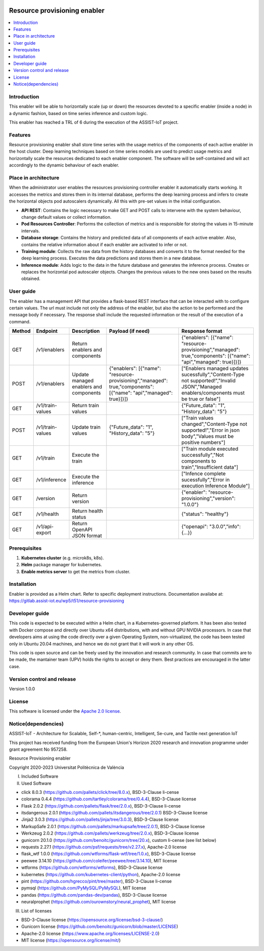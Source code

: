 .. _Resource provisioning enabler:

.. image:: https://user-images.githubusercontent.com/100677511/170439941-58810f43-b437-41e5-9976-899b60cf1e5e.png

#############################
Resource provisioning enabler
#############################

.. contents::
  :local:
  :depth: 1

***************
Introduction
***************
This enabler will be able to horizontally scale (up or down) the resources devoted to a specific enabler (inside a node) in a dynamic fashion, based on time series inference and custom logic.

This enabler has reached a TRL of 6 during the execution of the ASSIST-IoT project.

***************
Features
***************
Resource provisioning enabler shall store time series with the usage metrics of the components of each active enabler in the host cluster. Deep learning techniques based on time series models are used to predict usage metrics and horizontally scale the resources dedicated to each enabler component. The software will be self-contained and will act accordingly to the dynamic behaviour of each enabler.

*********************
Place in architecture
*********************
When the administrator user enables the resources provisioning controller enabler it automatically starts working. It accesses the metrics and stores them in its internal database, performs the deep learning process and infers to create the horizontal objects pod autoscalers dynamically. All this with pre-set values in the initial configuration.

.. image:: ./resource-provisioning-enabler.png

- **API REST**: Contains the logic necessary to make GET and POST calls to intervene with the system behaviour, change default values or collect information.
- **Pod Resources Controller**: Performs the collection of metrics and is responsible for storing the values in 15-minute intervals.
- **Database storage**: Contains the history and predicted data of all components of each active enabler. Also, contains the relative information about if each enabler are activated to infer or not.
- **Training module**: Collects the raw data from the history databases and converts it to the format needed for the deep learning process. Executes the data predictions and stores them in a new database.
- **Inference module**: Adds logic to the data in the future database and generates the inference process. Creates or replaces the horizontal pod autoscaler objects. Changes the previous values to the new ones based on the results obtained.

***************
User guide
***************
The enabler has a management API that provides a flask-based REST interface that can be interacted with to configure certain values. The url must include not only the address of the enabler, but also the action to be performed and the message body if necessary. The response shall include the requested information or the result of the execution of a command.

+---------+-------------------+-----------------------------------------+--------------------------------------------------------------------------------------------------------------------+--------------------------------------------------------------------------------------------------------------------------------------------+
| Method  | Endpoint          | Description                             | Payload (if need)                                                                                                  | Response format                                                                                                                            |
+=========+===================+=========================================+====================================================================================================================+============================================================================================================================================+
| GET     | /v1/enablers      | Return enablers and components          |                                                                                                                    | {"enablers": [{"name": "resource-provisioning","managed": true,"components": [{"name": "api","managed": true}]}]}                          |
+---------+-------------------+-----------------------------------------+--------------------------------------------------------------------------------------------------------------------+--------------------------------------------------------------------------------------------------------------------------------------------+
| POST    | /v1/enablers      | Update managed enablers and components  | {"enablers": [{"name": "resource-provisioning","managed": true,"components": [{"name": "api","managed": true}]}]}  | ["Enablers managed updates sucessfully","Content-Type not supported!","Invalid JSON","Managed enablers/components must be true or false"]  |
+---------+-------------------+-----------------------------------------+--------------------------------------------------------------------------------------------------------------------+--------------------------------------------------------------------------------------------------------------------------------------------+
| GET     | /v1/train-values  | Return train values                     |                                                                                                                    | {"Future_data": "1", "History_data": "5"}                                                                                                  |
+---------+-------------------+-----------------------------------------+--------------------------------------------------------------------------------------------------------------------+--------------------------------------------------------------------------------------------------------------------------------------------+
| POST    | /v1/train-values  | Update train values                     | {"Future_data": "1", "History_data": "5"}                                                                          | ["Train values changed","Content-Type not supported!","Error in json body","Values must be positive numbers"]                              |
+---------+-------------------+-----------------------------------------+--------------------------------------------------------------------------------------------------------------------+--------------------------------------------------------------------------------------------------------------------------------------------+
| GET     | /v1/train         | Execute the train                       |                                                                                                                    | ["Train module executed successfully","Not components to train","Insufficient data"]                                                       |
+---------+-------------------+-----------------------------------------+--------------------------------------------------------------------------------------------------------------------+--------------------------------------------------------------------------------------------------------------------------------------------+
| GET     | /v1/inference     | Execute the inference                   |                                                                                                                    | ["Infence complete sucessfully","Error in execution Inference Module"]                                                                     |
+---------+-------------------+-----------------------------------------+--------------------------------------------------------------------------------------------------------------------+--------------------------------------------------------------------------------------------------------------------------------------------+
| GET     | /version          | Return version                          |                                                                                                                    | {"enabler": "resource-provisioning","version": "1.0.0"}                                                                                    |
+---------+-------------------+-----------------------------------------+--------------------------------------------------------------------------------------------------------------------+--------------------------------------------------------------------------------------------------------------------------------------------+
| GET     | /v1/health        | Return health status                    |                                                                                                                    | {"status": "healthy"}                                                                                                                      |
+---------+-------------------+-----------------------------------------+--------------------------------------------------------------------------------------------------------------------+--------------------------------------------------------------------------------------------------------------------------------------------+
| GET     | /v1/api-export    | Return OpenAPI JSON format              |                                                                                                                    | {"openapi": "3.0.0","info": {...}}                                                                                                         |
+---------+-------------------+-----------------------------------------+--------------------------------------------------------------------------------------------------------------------+--------------------------------------------------------------------------------------------------------------------------------------------+

***************
Prerequisites
***************
1. **Kubernetes cluster** (e.g. microk8s, k8s).
2. **Helm** package manager for kubernetes.
3. **Enable metrics server** to get the metrics from cluster.

***************
Installation
***************
Enabler is provided as a Helm chart. Refer to specific deployment instructions.
Documentation availabe at: https://gitlab.assist-iot.eu/wp5/t51/resource-provisioning

***************
Developer guide
***************
This code is expected to be executed within a Helm chart, in a Kubernetes-governed platform. It has been also tested with Docker compose and directly over Ubuntu x64 distributions, with and without GPU NVIDIA processors. In case that developers aims at using the code directly over a given Operating System, non-virtualized, the code has been tested only in Ubuntu 20.04 machines, and hence we do not grant that it will work in any other OS.

This code is open source and can be freely used by the innovation and research community. In case that commits are to be made, the mantainer team (UPV) holds the rights to accept or deny them. Best practices are encouraged in the latter case.

***************************
Version control and release
***************************
Version 1.0.0

***************
License
***************

This software is licensed under the `Apache 2.0 license <https://www.apache.org/licenses/LICENSE-2.0>`_.

********************
Notice(dependencies)
********************
ASSIST-IoT - Architecture for Scalable, Self-*, human-centric, Intelligent, Se-cure, and Tactile next generation IoT

This project has received funding from the European Union's Horizon 2020
research and innovation programme under grant agreement No 957258.

Resource Provisioning enabler

Copyright 2020-2023 Universitat Politècnica de València

I. Included Software

II. Used Software

-	click 8.0.3 (https://github.com/pallets/click/tree/8.0.x), BSD-3-Clause li-cense
-	colorama 0.4.4 (https://github.com/tartley/colorama/tree/0.4.4), BSD-3-Clause license
-	Flask 2.0.2 (https://github.com/pallets/flask/tree/2.0.x), BSD-3-Clause li-cense
-	itsdangerous 2.0.1 (https://github.com/pallets/itsdangerous/tree/2.0.1) BSD-3-Clause license
-	Jinja2 3.0.3 (https://github.com/pallets/jinja/tree/3.0.3), BSD-3-Clause license
-	MarkupSafe 2.0.1 (https://github.com/pallets/markupsafe/tree/2.0.1), BSD-3-Clause license
-	Werkzeug 2.0.2 (https://github.com/pallets/werkzeug/tree/2.0.x), BSD-3-Clause license
-	gunicorn 20.1.0 (https://github.com/benoitc/gunicorn/tree/20.x), custom li-cense (see list below)
-	requests 2.27.1 (https://github.com/psf/requests/tree/v2.27.x), Apache-2.0 license
-	flask_wtf 1.0.0 (https://github.com/wtforms/flask-wtf/tree/1.0.x), BSD-3-Clause license
-	peewee 3.14.10 (https://github.com/coleifer/peewee/tree/3.14.10), MIT license
-	wtforms (https://github.com/wtforms/wtforms), BSD-3-Clause license
- kubernetes (https://github.com/kubernetes-client/python), Apache-2.0 license
- pint (https://github.com/hgrecco/pint/tree/master), BSD-3-Clause li-cense
- pymsql (https://github.com/PyMySQL/PyMySQL), MIT license
- pandas (https://github.com/pandas-dev/pandas), BSD-3-Clause license
- neuralprophet (https://github.com/ourownstory/neural_prophet), MIT license

III. List of licenses

-	BSD-3-Clause license (https://opensource.org/license/bsd-3-clause/)
-	Gunicorn license (https://github.com/benoitc/gunicorn/blob/master/LICENSE)
-	Apache-2.0 license (https://www.apache.org/licenses/LICENSE-2.0)
-	MIT license (https://opensource.org/license/mit/)
